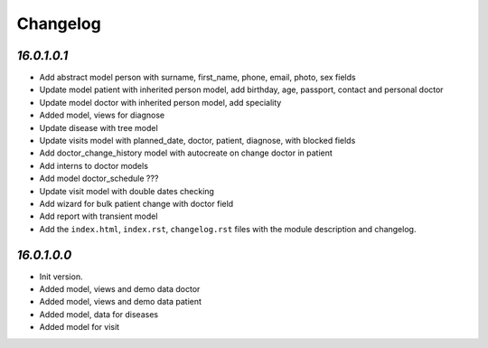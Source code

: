 .. _changelog:

Changelog
=========

`16.0.1.0.1`
----------------

- Add abstract model person with surname, first_name, phone, email, photo, sex fields

- Update model patient with inherited person model, add birthday, age, passport, contact and personal doctor

- Update model doctor with inherited person model, add speciality

- Added model, views for diagnose

- Update disease with tree model

- Update visits model with planned_date, doctor, patient, diagnose, with blocked fields

- Add doctor_change_history model with autocreate on change doctor in patient

- Add interns to doctor models

- Add model doctor_schedule ???

- Update visit model with double dates checking

- Add wizard for bulk patient change with doctor field

- Add report with transient model

- Add the ``index.html``, ``index.rst``, ``changelog.rst`` files with the module description and changelog.

`16.0.1.0.0`
----------------

- Init version.

- Added model, views and demo data doctor

- Added model, views and demo data patient

- Added model, data for diseases

- Added model for visit